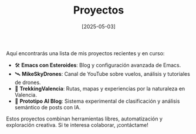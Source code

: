 #+TITLE: Proyectos
#+DATE: [2025-05-03]
#+OPTIONS: toc:nil num:nil
#+HTML_HEAD: <link rel="stylesheet" type="text/css" href="/css/style.css"/>

Aquí encontrarás una lista de mis proyectos recientes y en curso:

- 🛠 *Emacs con Esteroides*: Blog y configuración avanzada de Emacs.
- 🛰 *MikeSkyDrones*: Canal de YouTube sobre vuelos, análisis y tutoriales de drones.
- 🧭 *TrekkingValencia*: Rutas, mapas y experiencias por la naturaleza en Valencia.
- 🧪 *Prototipo AI Blog*: Sistema experimental de clasificación y análisis semántico de posts con IA.

Estos proyectos combinan herramientas libres, automatización y exploración creativa. Si te interesa colaborar, ¡contáctame!
